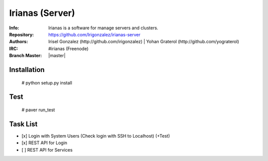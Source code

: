 ================
Irianas (Server)
================

:Info: Irianas is a software for manage servers and clusters.
:Repository: https://github.com/Irigonzalez/irianas-server
:Authors: Irisel Gonzalez (http://github.com/irigonzalez) | Yohan Graterol (http://github.com/yograterol)
:IRC: #irianas (Freenode)
:Branch Master: |master|

Installation
============

    # python setup.py install

Test
====

    # paver run_test

Task List
=========

- [x] Login with System Users (Check login with SSH to Localhost) (+Test)
- [x] REST API for Login
- [ ] REST API for Services
